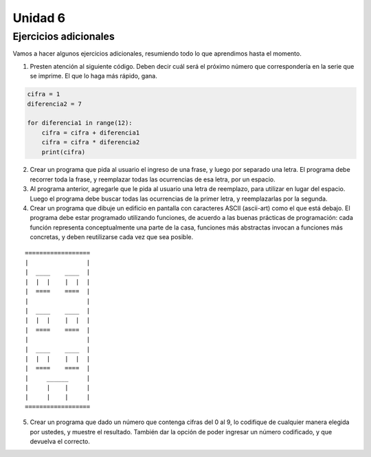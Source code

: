 .. title: 6 - Ejercicios prácticos
.. slug: 6-ejercicios-practicos
.. date: 2020-09-30 20:06:21 UTC-03:00
.. tags: 
.. category: 
.. link: 
.. description: 
.. type: text

Unidad 6 
====================

Ejercicios adicionales
---------------------------

Vamos a hacer algunos ejercicios adicionales, resumiendo todo lo que aprendimos hasta el momento.


1. Presten atención al siguiente código. Deben decir cuál será el próximo número que correspondería en la serie que se imprime. El que lo haga más rápido, gana.

.. code:: python

    cifra = 1
    diferencia2 = 7

    for diferencia1 in range(12):
        cifra = cifra + diferencia1
        cifra = cifra * diferencia2
        print(cifra)


2. Crear un programa que pida al usuario el ingreso de una frase, y luego por separado una letra. El programa debe recorrer toda la frase, y reemplazar todas las ocurrencias de esa letra, por un espacio.

3. Al programa anterior, agregarle que le pida al usuario una letra de reemplazo, para utilizar en lugar del espacio. Luego el programa debe buscar todas las ocurrencias de la primer letra, y reemplazarlas por la segunda.

4. Crear un programa que dibuje un edificio en pantalla con caracteres ASCII (ascii-art) como el que está debajo. El programa debe estar programado utilizando funciones, de acuerdo a las buenas prácticas de programación: cada función representa conceptualmente una parte de la casa, funciones más abstractas invocan a funciones más concretas, y deben reutilizarse cada vez que sea posible.

::

    ==================  
    |                |  
    |  ____    ____  |  
    |  |  |    |  |  |   
    |  ====    ====  |   
    |                |   
    |  ____    ____  |
    |  |  |    |  |  |
    |  ====    ====  |
    |                |
    |  ____    ____  |
    |  |  |    |  |  |
    |  ====    ====  |
    |     ______     |
    |     |    |     |
    |     |    |     |
    ==================


5. Crear un programa que dado un número que contenga cifras del 0 al 9, lo codifique de cualquier manera elegida por ustedes, y muestre el resultado. También dar la opción de poder ingresar un número codificado, y que devuelva el correcto.
